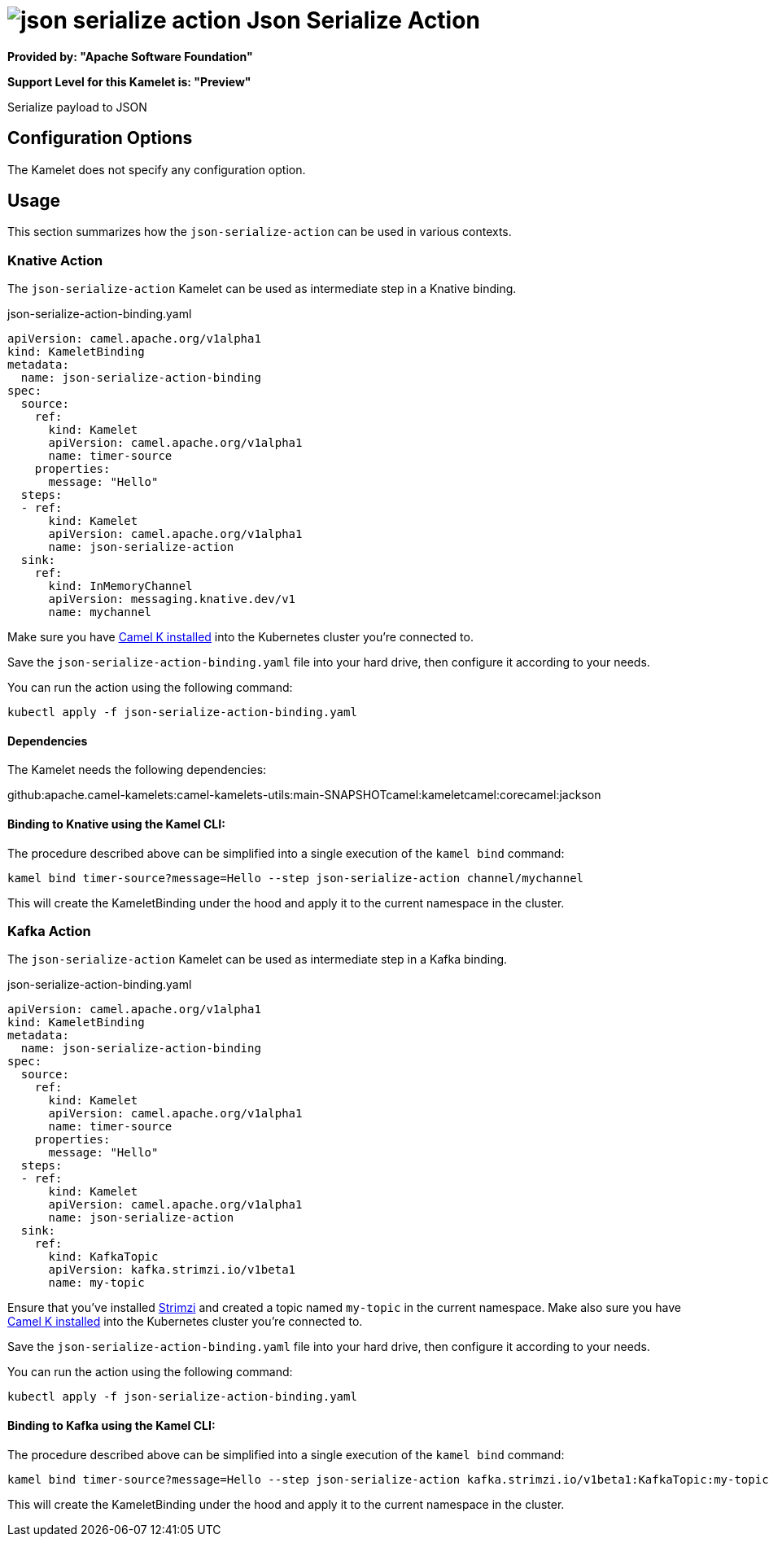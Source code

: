 // THIS FILE IS AUTOMATICALLY GENERATED: DO NOT EDIT
= image:kamelets/json-serialize-action.svg[] Json Serialize Action

*Provided by: "Apache Software Foundation"*

*Support Level for this Kamelet is: "Preview"*

Serialize payload to JSON

== Configuration Options

The Kamelet does not specify any configuration option.

== Usage

This section summarizes how the `json-serialize-action` can be used in various contexts.

=== Knative Action

The `json-serialize-action` Kamelet can be used as intermediate step in a Knative binding.

.json-serialize-action-binding.yaml
[source,yaml]
----
apiVersion: camel.apache.org/v1alpha1
kind: KameletBinding
metadata:
  name: json-serialize-action-binding
spec:
  source:
    ref:
      kind: Kamelet
      apiVersion: camel.apache.org/v1alpha1
      name: timer-source
    properties:
      message: "Hello"
  steps:
  - ref:
      kind: Kamelet
      apiVersion: camel.apache.org/v1alpha1
      name: json-serialize-action
  sink:
    ref:
      kind: InMemoryChannel
      apiVersion: messaging.knative.dev/v1
      name: mychannel

----
Make sure you have xref:latest@camel-k::installation/installation.adoc[Camel K installed] into the Kubernetes cluster you're connected to.

Save the `json-serialize-action-binding.yaml` file into your hard drive, then configure it according to your needs.

You can run the action using the following command:

[source,shell]
----
kubectl apply -f json-serialize-action-binding.yaml
----

==== *Dependencies*

The Kamelet needs the following dependencies:

github:apache.camel-kamelets:camel-kamelets-utils:main-SNAPSHOTcamel:kameletcamel:corecamel:jackson 

==== *Binding to Knative using the Kamel CLI:*

The procedure described above can be simplified into a single execution of the `kamel bind` command:

[source,shell]
----
kamel bind timer-source?message=Hello --step json-serialize-action channel/mychannel
----

This will create the KameletBinding under the hood and apply it to the current namespace in the cluster.

=== Kafka Action

The `json-serialize-action` Kamelet can be used as intermediate step in a Kafka binding.

.json-serialize-action-binding.yaml
[source,yaml]
----
apiVersion: camel.apache.org/v1alpha1
kind: KameletBinding
metadata:
  name: json-serialize-action-binding
spec:
  source:
    ref:
      kind: Kamelet
      apiVersion: camel.apache.org/v1alpha1
      name: timer-source
    properties:
      message: "Hello"
  steps:
  - ref:
      kind: Kamelet
      apiVersion: camel.apache.org/v1alpha1
      name: json-serialize-action
  sink:
    ref:
      kind: KafkaTopic
      apiVersion: kafka.strimzi.io/v1beta1
      name: my-topic

----

Ensure that you've installed https://strimzi.io/[Strimzi] and created a topic named `my-topic` in the current namespace.
Make also sure you have xref:latest@camel-k::installation/installation.adoc[Camel K installed] into the Kubernetes cluster you're connected to.

Save the `json-serialize-action-binding.yaml` file into your hard drive, then configure it according to your needs.

You can run the action using the following command:

[source,shell]
----
kubectl apply -f json-serialize-action-binding.yaml
----

==== *Binding to Kafka using the Kamel CLI:*

The procedure described above can be simplified into a single execution of the `kamel bind` command:

[source,shell]
----
kamel bind timer-source?message=Hello --step json-serialize-action kafka.strimzi.io/v1beta1:KafkaTopic:my-topic
----

This will create the KameletBinding under the hood and apply it to the current namespace in the cluster.

// THIS FILE IS AUTOMATICALLY GENERATED: DO NOT EDIT
